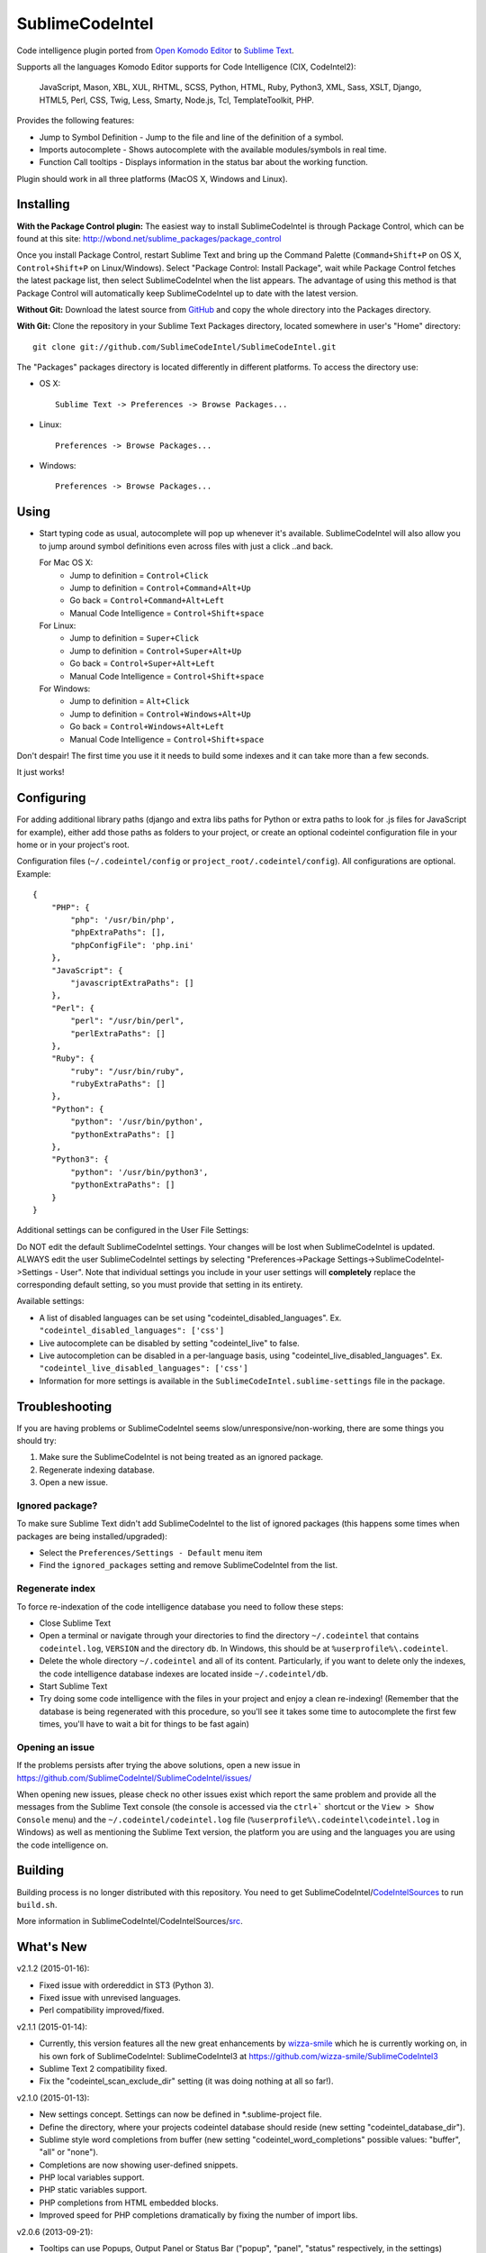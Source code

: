 SublimeCodeIntel
================

Code intelligence plugin ported from `Open Komodo Editor <http://www.openkomodo.com/>`_ to `Sublime Text <http://www.sublimetext.com/>`_.

Supports all the languages Komodo Editor supports for Code Intelligence (CIX, CodeIntel2):

    JavaScript, Mason, XBL, XUL, RHTML, SCSS, Python, HTML, Ruby, Python3, XML, Sass, XSLT, Django, HTML5, Perl, CSS, Twig, Less, Smarty, Node.js, Tcl, TemplateToolkit, PHP.

Provides the following features:

* Jump to Symbol Definition - Jump to the file and line of the definition of a symbol.
* Imports autocomplete - Shows autocomplete with the available modules/symbols in real time.
* Function Call tooltips - Displays information in the status bar about the working function.

Plugin should work in all three platforms (MacOS X, Windows and Linux).

.. image:: https://www.paypalobjects.com/en_GB/i/btn/btn_donate_LG.gif
   :alt: Click here to lend your support to SublimeCodeIntel and make a donation!
   :target: https://www.paypal.com/cgi-bin/webscr?cmd=_s-xclick&hosted_button_id=VVX4Q9H3924LE


Installing
----------
**With the Package Control plugin:** The easiest way to install SublimeCodeIntel is through Package Control, which can be found at this site: http://wbond.net/sublime_packages/package_control

Once you install Package Control, restart Sublime Text and bring up the Command Palette (``Command+Shift+P`` on OS X, ``Control+Shift+P`` on Linux/Windows). Select "Package Control: Install Package", wait while Package Control fetches the latest package list, then select SublimeCodeIntel when the list appears. The advantage of using this method is that Package Control will automatically keep SublimeCodeIntel up to date with the latest version.

**Without Git:** Download the latest source from `GitHub <http://github.com/SublimeCodeIntel/SublimeCodeIntel>`_ and copy the whole directory into the Packages directory.

**With Git:** Clone the repository in your Sublime Text Packages directory, located somewhere in user's "Home" directory::

    git clone git://github.com/SublimeCodeIntel/SublimeCodeIntel.git


The "Packages" packages directory is located differently in different platforms. To access the directory use:

* OS X::

    Sublime Text -> Preferences -> Browse Packages...

* Linux::

    Preferences -> Browse Packages...

* Windows::

    Preferences -> Browse Packages...


Using
-----

* Start typing code as usual, autocomplete will pop up whenever it's available. SublimeCodeIntel will also allow you to jump around symbol definitions even across files with just a click ..and back.

  For Mac OS X:
    * Jump to definition = ``Control+Click``
    * Jump to definition = ``Control+Command+Alt+Up``
    * Go back = ``Control+Command+Alt+Left``
    * Manual Code Intelligence = ``Control+Shift+space``

  For Linux:
    * Jump to definition = ``Super+Click``
    * Jump to definition = ``Control+Super+Alt+Up``
    * Go back = ``Control+Super+Alt+Left``
    * Manual Code Intelligence = ``Control+Shift+space``

  For Windows:
    * Jump to definition = ``Alt+Click``
    * Jump to definition = ``Control+Windows+Alt+Up``
    * Go back = ``Control+Windows+Alt+Left``
    * Manual Code Intelligence = ``Control+Shift+space``

Don't despair! The first time you use it it needs to build some indexes and it can take more than a few seconds.

It just works!


Configuring
-----------
For adding additional library paths (django and extra libs paths for Python or extra paths to look for .js files for JavaScript for example), either add those paths as folders to your project, or create an optional codeintel configuration file in your home or in your project's root.

Configuration files (``~/.codeintel/config`` or ``project_root/.codeintel/config``). All configurations are optional. Example::

    {
        "PHP": {
            "php": '/usr/bin/php',
            "phpExtraPaths": [],
            "phpConfigFile": 'php.ini'
        },
        "JavaScript": {
            "javascriptExtraPaths": []
        },
        "Perl": {
            "perl": "/usr/bin/perl",
            "perlExtraPaths": []
        },
        "Ruby": {
            "ruby": "/usr/bin/ruby",
            "rubyExtraPaths": []
        },
        "Python": {
            "python": '/usr/bin/python',
            "pythonExtraPaths": []
        },
        "Python3": {
            "python": '/usr/bin/python3',
            "pythonExtraPaths": []
        }
    }

Additional settings can be configured in the User File Settings:

Do NOT edit the default SublimeCodeIntel settings. Your changes will be lost when SublimeCodeIntel is updated. ALWAYS edit the user SublimeCodeIntel settings by selecting "Preferences->Package Settings->SublimeCodeIntel->Settings - User". Note that individual settings you include in your user settings will **completely** replace the corresponding default setting, so you must provide that setting in its entirety.

Available settings:

* A list of disabled languages can be set using "codeintel_disabled_languages". Ex. ``"codeintel_disabled_languages": ['css']``

* Live autocomplete can be disabled by setting "codeintel_live" to false.

* Live autocompletion can be disabled in a per-language basis, using "codeintel_live_disabled_languages". Ex. ``"codeintel_live_disabled_languages": ['css']``

* Information for more settings is available in the ``SublimeCodeIntel.sublime-settings`` file in the package.


Troubleshooting
---------------

If you are having problems or SublimeCodeIntel seems slow/unresponsive/non-working, there are some things you should try:

1. Make sure the SublimeCodeIntel is not being treated as an ignored package.

2. Regenerate indexing database.

3. Open a new issue.


Ignored package?
~~~~~~~~~~~~~~~~

To make sure Sublime Text didn't add SublimeCodeIntel to the list of ignored packages (this happens some times when packages are being installed/upgraded):

* Select the ``Preferences/Settings - Default`` menu item

* Find the ``ignored_packages`` setting and remove SublimeCodeIntel from the list.


Regenerate index
~~~~~~~~~~~~~~~~

To force re-indexation of the code intelligence database you need to follow these steps:

* Close Sublime Text

* Open a terminal or navigate through your directories to find the directory ``~/.codeintel`` that contains ``codeintel.log``, ``VERSION`` and the directory ``db``. In Windows, this should be at ``%userprofile%\.codeintel``.

* Delete the whole directory ``~/.codeintel`` and all of its content. Particularly, if you want to delete only the indexes, the code intelligence database indexes are located inside ``~/.codeintel/db``.

* Start Sublime Text

* Try doing some code intelligence with the files in your project and enjoy a clean re-indexing! (Remember that the database is being regenerated with this procedure, so you'll see it takes some time to autocomplete the first few times, you'll have to wait a bit for things to be fast again)

Opening an issue
~~~~~~~~~~~~~~~~

If the problems persists after trying the above solutions, open a new issue in https://github.com/SublimeCodeIntel/SublimeCodeIntel/issues/

When opening new issues, please check no other issues exist which report the same problem and provide all the messages from the Sublime Text console (the console is accessed via the ``ctrl+``` shortcut or the ``View > Show Console`` menu) and the ``~/.codeintel/codeintel.log`` file (``%userprofile%\.codeintel\codeintel.log`` in Windows) as well as mentioning the Sublime Text version, the platform you are using and the languages you are using the code intelligence on.


Building
--------

Building process is no longer distributed with this repository. You need to get SublimeCodeIntel/`CodeIntelSources <https://github.com/SublimeCodeIntel/CodeIntelSources/>`_ to run ``build.sh``.

More information in SublimeCodeIntel/CodeIntelSources/`src <https://github.com/SublimeCodeIntel/CodeIntelSources/src>`_.


What's New
----------

v2.1.2 (2015-01-16):

+ Fixed issue with ordereddict in ST3 (Python 3).

+ Fixed issue with unrevised languages.

+ Perl compatibility improved/fixed.


v2.1.1 (2015-01-14):

+ Currently, this version features all the new great enhancements by
  `wizza-smile <https://github.com/wizza-smile>`_ which he is currently working
  on, in his own fork of SublimeCodeIntel: SublimeCodeIntel3 at
  https://github.com/wizza-smile/SublimeCodeIntel3

+ Sublime Text 2 compatibility fixed.

+ Fix the "codeintel_scan_exclude_dir" setting (it was doing nothing at all so far!).


v2.1.0 (2015-01-13):

+ New settings concept. Settings can now be defined in *.sublime-project file.

+ Define the directory, where your projects codeintel database should reside
  (new setting "codeintel_database_dir").

+ Sublime style word completions from buffer (new setting
  "codeintel_word_completions" possible values: "buffer", "all" or "none").

+ Completions are now showing user-defined snippets.

+ PHP local variables support.

+ PHP static variables support.

+ PHP completions from HTML embedded blocks.

+ Improved speed for PHP completions dramatically by fixing the number of import libs.


v2.0.6 (2013-09-21):

+ Tooltips can use Popups, Output Panel or Status Bar ("popup", "panel", "status" respectively, in the settings)

- Resolved issues with XML and other languages.

- Improved speed by using cache for some things (added zope.cachedescriptors)


v2.0.5 (18-09-2013):

- Resolved issues with ST2 in Mac OS X and Windows

- Fixed a few problems with Ruby and HTML parsers in ST3


v2.0.4 (16-09-2013):

* First non-pre-release for ST3


v2.0.3 (14-09-2013):

* Libraries built for compatibility with more systems.


v2.0.2 (12-09-2013):

* Initial Sublime Text 3 support!

+ OpenKomodo codebase updated to r13636

+ Snippets insertion delayed a bit.

+ Tooltips are removed when line changes.

- Improved autocomplete in HTML.


v2.0.1 (19-07-2013):

- Removed some Linux dependencies to GLIBC_2.4.

- Sublime Text 2 built-in auto complete no longer disabled by default (use `"sublime_auto_complete": false` setting instad).


v2.0 (11-07-2013):

+ SublimeCodeIntel's openkomodo codeintel engine updated. The new codeintel is faster and more reliable.

+ Sources have their own repositories at http://github.com/SublimeCodeIntel

- Disables Sublime Text 2's auto_complete by default (new ``sublime_auto_complete`` setting)

- JavaScript and PHP: Do not include all files and directories from the project base directory while scanning.

- JavaScript: Maximum directory depth is set to 2 (add explicit paths using javascriptExtraPaths).

- PHP: Maximum directory depth is set to 5 (add explicit paths using phpExtraPaths).

+ Snippets for functions inserted during autocomplete.

+ Binary files for Linux, Windows and Mac OS X updated.

+ Shortcuts for jump to definition have changed.

- PHP and UDL languages bugs fixed.

- Stability improved (Should no longer use 100% CPU all the time.)


v1.4 (05-07-2013):

+ Added improved Package Control support and updated old versions.

+ Started transition to v2.0


v1.3 (20-12-2011):

+ This build should fix many of the problems seen in Linux systems.

- Libraries for Linux rebuilt with libpcre statically (libpcre bundled for Linux builds).

- ``calltip()`` is now thread safe (which caused some strange behavior in Linux
  where Sublime Text 2 ended up being unresponsive).


v1.2 (18-12-2011):

+ Added palette commands to disable/enable the plugin in many ways.

+ Added ``codeintel_live_disabled_languages`` and fixed ``codeintel_live`` to disable SublimeCodeIntel live autocomplete mode.

+ Support for new completion settings in Sublime Text 2 Build 2148.

+ JavaScript support improved (it's now much nicer with the CPU).

+ CSS files support much improved (thanks to Jon's new features in autocomplete).

+ Smarter language detection and fallbacks.

+ Improved autocomplete triggering, should now respond better.


License
-------
The plugin is based in code from the Open Komodo Editor and has a MPL license.

Ported from Open Komodo by German M. Bravo (Kronuz).

